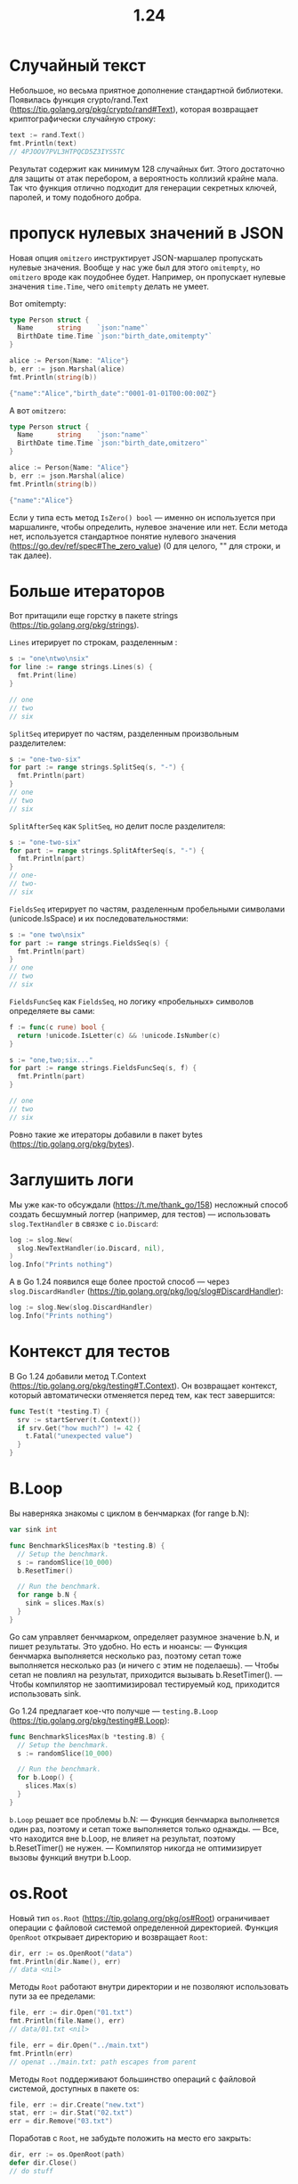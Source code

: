 #+title: 1.24

* Случайный текст
Небольшое, но весьма приятное дополнение стандартной библиотеки.
Появилась функция crypto/rand.Text (https://tip.golang.org/pkg/crypto/rand#Text), которая возвращает криптографически случайную строку:
#+begin_src go
text := rand.Text()
fmt.Println(text)
// 4PJOOV7PVL3HTPQCD5Z3IYS5TC
#+end_src
Результат содержит как минимум 128 случайных бит. Этого достаточно для защиты от атак перебором, а вероятность коллизий крайне мала. Так что функция отлично подходит для генерации секретных ключей, паролей, и тому подобного добра.

* пропуск нулевых значений в JSON
Новая опция =omitzero= инструктирует JSON-маршалер пропускать нулевые значения.
Вообще у нас уже был для этого =omitempty=, но =omitzero= вроде как поудобнее будет.
Например, он пропускает нулевые значения =time.Time=, чего =omitempty= делать не умеет.

Вот omitempty:
#+begin_src go
type Person struct {
  Name      string    `json:"name"`
  BirthDate time.Time `json:"birth_date,omitempty"`
}

alice := Person{Name: "Alice"}
b, err := json.Marshal(alice)
fmt.Println(string(b))

{"name":"Alice","birth_date":"0001-01-01T00:00:00Z"}
#+end_src

А вот =omitzero=:
#+begin_src go
type Person struct {
  Name      string    `json:"name"`
  BirthDate time.Time `json:"birth_date,omitzero"`
}

alice := Person{Name: "Alice"}
b, err := json.Marshal(alice)
fmt.Println(string(b))

{"name":"Alice"}
#+end_src

Если у типа есть метод =IsZero() bool= — именно он используется при маршалинге, чтобы определить, нулевое значение или нет.
Если метода нет, используется стандартное понятие нулевого значения (https://go.dev/ref/spec#The_zero_value) (0 для целого, "" для строки, и так далее).

* Больше итераторов
Вот притащили еще горстку в пакете strings (https://tip.golang.org/pkg/strings).

=Lines= итерирует по строкам, разделенным \n:
#+begin_src go
s := "one\ntwo\nsix"
for line := range strings.Lines(s) {
  fmt.Print(line)
}

// one
// two
// six
#+end_src

=SplitSeq= итерирует по частям, разделенным произвольным разделителем:
#+begin_src go
s := "one-two-six"
for part := range strings.SplitSeq(s, "-") {
  fmt.Println(part)
}
// one
// two
// six
#+end_src

=SplitAfterSeq= как =SplitSeq=, но делит после разделителя:
#+begin_src go
s := "one-two-six"
for part := range strings.SplitAfterSeq(s, "-") {
  fmt.Println(part)
}
// one-
// two-
// six
#+end_src

=FieldsSeq= итерирует по частям, разделенным пробельными символами (unicode.IsSpace) и их последовательностями:
#+begin_src go
s := "one two\nsix"
for part := range strings.FieldsSeq(s) {
  fmt.Println(part)
}
// one
// two
// six
#+end_src

=FieldsFuncSeq= как =FieldsSeq=, но логику «пробельных» символов определяете вы сами:
#+begin_src go
f := func(c rune) bool {
  return !unicode.IsLetter(c) && !unicode.IsNumber(c)
}

s := "one,two;six..."
for part := range strings.FieldsFuncSeq(s, f) {
  fmt.Println(part)
}

// one
// two
// six
#+end_src

Ровно такие же итераторы добавили в пакет bytes (https://tip.golang.org/pkg/bytes).

* Заглушить логи
Мы уже как-то обсуждали (https://t.me/thank_go/158) несложный способ создать бесшумный логгер (например, для тестов) — использовать =slog.TextHandler= в связке с =io.Discard=:
#+begin_src go
log := slog.New(
  slog.NewTextHandler(io.Discard, nil),
)
log.Info("Prints nothing")
#+end_src

А в Go 1.24 появился еще более простой способ — через =slog.DiscardHandler= (https://tip.golang.org/pkg/log/slog#DiscardHandler):
#+begin_src go
log := slog.New(slog.DiscardHandler)
log.Info("Prints nothing")
#+end_src

* Контекст для тестов
В Go 1.24 добавили метод T.Context (https://tip.golang.org/pkg/testing#T.Context). Он возвращает контекст, который автоматически отменяется перед тем, как тест завершится:
#+begin_src go
func Test(t *testing.T) {
  srv := startServer(t.Context())
  if srv.Get("how much?") != 42 {
    t.Fatal("unexpected value")
  }
}
#+end_src

* B.Loop
Вы наверняка знакомы с циклом в бенчмарках (for range b.N):
#+begin_src go
var sink int

func BenchmarkSlicesMax(b *testing.B) {
  // Setup the benchmark.
  s := randomSlice(10_000)
  b.ResetTimer()

  // Run the benchmark.
  for range b.N {
    sink = slices.Max(s)
  }
}
#+end_src

Go сам управляет бенчмарком, определяет разумное значение b.N, и пишет результаты. Это удобно.
Но есть и нюансы:
— Функция бенчмарка выполняется несколько раз, поэтому сетап тоже выполняется несколько раз (и ничего с этим не поделаешь).
— Чтобы сетап не повлиял на результат, приходится вызывать b.ResetTimer().
— Чтобы компилятор не заоптимизировал тестируемый код, приходится использовать sink.

Go 1.24 предлагает кое-что получше — =testing.B.Loop= (https://tip.golang.org/pkg/testing#B.Loop):
#+begin_src go
func BenchmarkSlicesMax(b *testing.B) {
  // Setup the benchmark.
  s := randomSlice(10_000)

  // Run the benchmark.
  for b.Loop() {
    slices.Max(s)
  }
}
#+end_src

=b.Loop= решает все проблемы b.N:
— Функция бенчмарка выполняется один раз, поэтому и сетап тоже выполняется только однажды.
— Все, что находится вне b.Loop, не влияет на результат, поэтому b.ResetTimer() не нужен.
— Компилятор никогда не оптимизирует вызовы функций внутри b.Loop.

* os.Root
Новый тип =os.Root= (https://tip.golang.org/pkg/os#Root) ограничивает операции с файловой системой определенной директорией.
Функция =OpenRoot= открывает директорию и возвращает =Root=:
#+begin_src go
dir, err := os.OpenRoot("data")
fmt.Println(dir.Name(), err)
// data <nil>
#+end_src

Методы =Root= работают внутри директории и не позволяют использовать пути за ее пределами:
#+begin_src go
file, err := dir.Open("01.txt")
fmt.Println(file.Name(), err)
// data/01.txt <nil>

file, err = dir.Open("../main.txt")
fmt.Println(err)
// openat ../main.txt: path escapes from parent
#+end_src

Методы =Root= поддерживают большинство операций с файловой системой, доступных в пакете os:
#+begin_src go
file, err := dir.Create("new.txt")
stat, err := dir.Stat("02.txt")
err = dir.Remove("03.txt")
#+end_src

Поработав с =Root=, не забудьте положить на место его закрыть:
#+begin_src go
dir, err := os.OpenRoot(path)
defer dir.Close()
// do stuff
#+end_src

На большинстве платформ создание =Root= открывает файловый дескриптор.
Если директорию переместить пока =Root= открыт, методы будут корректно использовать новый каталог.

* Конкурентно-безопасная карта
Лирическое отступление. Обычная карта в Go никогда не скукоживается, только растет пока не поглотит вселенную. GC не освобождает память, занятую самой картой, даже если удалять из нее элементы. Не изменилось это и в новой «швейцарской» карте в Go 1.24.

Но есть в Go еще одна карта, конкурентно-безопасная (sync.Map (https://tip.golang.org/pkg/sync#Map)). И по странному стечению обстоятельств, в Go 1.24 у нее тоже новая реализация! Теперь она основана на concurrent hash-trie (помесь хэш-таблицы и префиксного дерева) и работает быстрее, особенно при модификациях карты.

Кроме того, новая sync.Map лучше освобождает память, чем предыдущая. Та тоже умела это делать, но там использовалась «поколенческая» модель, и память собиралась с запаздыванем. В новой никаких поколений нет, и память освобождается по мере удаления элементов.

Исходно новую расчудесную карту сделали для пакета unique (https://t.me/thank_go/140) в Go 1.23 — там как раз нужен был конкурентно-безопасный кэш. А теперь заметили, что и для пакета sync новая реализация отлично подходит. В результате sync.Map теперь по сути фасад к HashTrieMap (https://github.com/golang/go/blob/master/src/internal/sync/hashtriemap.go).

Если вы страшный ретроград, вернуться к старой sync.Map можно через переменную GOEXPERIMENT=nosynchashtriemap при сборке.

* Швейцарские таблицы
Спустя много лет команда Go решила изменить реализацию map!

Теперь она основана на =SwissTable= (https://abseil.io/about/design/swisstables) и предлагает несколько оптимизаций (со слов разработчиков, лично не проверял):
— Чтение и запись в больших картах (>1024 записей) быстрее на ~30%.
— Запись в аллоцированных картах (с установленной емкостью) быстрее на ~35%.
— Итерация в целом быстрее на ~10%, для карт с низкой наполненностью (большая емкость, мало записей) на ~60%.

Вернуться к старой реализации можно через переменную окружения GOEXPERIMENT=noswissmap при сборке (надо сказать, что не все остались довольны (https://x.com/valyala/status/1879988053076504761) новыми картами).

* Улучшенная очистка
Есть большой блоб
#+begin_src go
b := newBlob(1000)
fmt.Printf("b=%v, type=%T\n", b, b)

b=Blob(1000 KB), type=*main.Blob
#+end_src

Что если мы хотим запустить некоторую функцию очистки (cleanup function), когда объект будет собран сборщиком мусора?
Раньше для этого мы бы вызывали =runtime.SetFinalizer=, который сложно использовать. Теперь есть его улучшенная версия — =runtime.AddCleanup= (https://tip.golang.org/pkg/runtime#AddCleanup):
#+begin_src go
func main() {
  b := newBlob(1000)
  now := time.Now()
  // Регистрируем функцию, которую рантайм
  // вызовет после сборки памяти объекта b.
  runtime.AddCleanup(b, cleanup, now)

  time.Sleep(10 * time.Millisecond)
  b = nil
  runtime.GC()
  time.Sleep(10 * time.Millisecond)
}

func cleanup(created time.Time) {
  fmt.Printf(
    "object is cleaned up! lifetime = %dms\n",
    time.Since(created)/time.Millisecond,
  )
}

// object is cleaned up! lifetime = 10ms
#+end_src
=AddCleanup= прикрепляет функцию очистки к объекту. Она выполняется после того как объект становится недоступен (на него больше никто не ссылается).
Функция очистки выполняется в отдельной горутине — она последовательно обрабатывает все вызовы очистки в рамках программы. К одному и тому же указателю можно прикрепить несколько функций очистки.
Обратите внимание, что функция очистки не обязательно выполняется сразу после того, как объект стал недоступен; она может выполниться в любое время в будущем.

* Псевдонимы generic-типов
Сначала напоминалка: псевдоним типа (type alias) в Go создает синоним для типа, не создавая новый тип.
Когда тип определен на основе другого типа, типы отличаются:
#+begin_src go
type ID int

var n int = 10
var id ID = 10

id = ID(n)
fmt.Printf("id is %T\n", id)

// id is main.ID
#+end_src

Когда тип объявлен как псевдоним другого типа, типы остаются одинаковыми:
#+begin_src go
type ID = int

var n int = 10
var id ID = 10

id = n // works fine
fmt.Printf("id is %T\n", id)

// id is int
#+end_src

Go 1.24 поддерживает generic-псевдонимы типов: псевдоним типа может быть параметризован, как и определенный тип.
Например, можно определить =Set= как generic-псевдоним для =map= с логическими значениями (не то чтобы это было сильно полезно, но):
#+begin_src go
type Set[T comparable] = map[T]bool
set := Set[string]{"one": true, "two": true}

fmt.Println("'one' in set:", set["one"])
fmt.Println("'six' in set:", set["six"])
fmt.Printf("set is %T\n", set)

// 'one' in set: true
// 'six' in set: false
// Set is map[string]bool
#+end_src

* json вывод для build, install и test
Команды =go build=, =go install=, и =go test= теперь принимают флаг =-json=, который преобразует вывод этих утилит в json формат.

* Пропуск пустого значения в json
Новая опция =omitzero= позволяет пропускать пустое значение при маршалинге.
#+begin_src go
type Person struct {
    Name      string    `json:"name"`
    BirthDate time.Time `json:"birth_date,omitzero"`
}

alice := Person{Name: "Alice"}
b, err := json.Marshal(alice)
fmt.Println(string(b), err)
// {"name":"Alice"} <nil>
#+end_src

Если у типа определён метод =IsZero() bool=, то именно он будет определять пустое значение или нет.

* tool
[[file:../Среда и проект/tool.org]]

* HTTP protocols
Новые поля =Server.Protocols= и =Transport.Protocols= в пакете =net/http= предоставляют простой способ задать версию HTTP протокола для сервера и клиента:
#+begin_src go
t := http.DefaultTransport.(*http.Transport).Clone()

// Use either HTTP/1 or HTTP/2.
t.Protocols = new(http.Protocols)
t.Protocols.SetHTTP1(true)
t.Protocols.SetHTTP2(true)

cli := &http.Client{Transport: t}
res, err := cli.Get("http://httpbingo.org/status/200")
if err != nil {
    panic(err)
}
res.Body.Close()
#+end_src

Поддерживаемые протоколы:
- =HTTP1= - HTTP/1.0 и HTTP/1.1. HTTP1 поддерживается и небезопасным TCP и безопасным TLS.
- =HTTP2= - HTTP/2 протокол поверх TLS.
- =UnencryptedHTTP2= - HTTP/2 поверх небезопасного TCP.

* Weak pointers
#+begin_src go
func main() {
    wb := weak.Make(newBlob(1000)) // 1000 KB
    fmt.Println(wb.Value())
}
#+end_src
